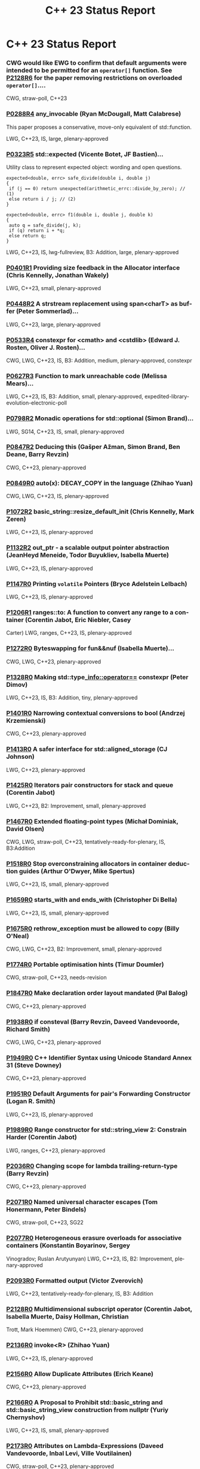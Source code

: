 #+OPTIONS: ':nil *:t -:t ::t <:t H:nil \n:nil ^:nil arch:headline author:nil
#+OPTIONS: broken-links:nil c:nil creator:nil d:(not "LOGBOOK") date:nil e:t
#+OPTIONS: email:nil f:t inline:t num:nil p:nil pri:nil prop:nil stat:t tags:t
#+OPTIONS: tasks:t tex:t timestamp:nil title:nil toc:nil todo:t |:t
#+TITLE: C++ 23 Status Report
#+AUTHOR: Steve Downey
#+EMAIL: sdowney2@bloomberg.net
#+LANGUAGE: en
#+SELECT_TAGS: export
#+EXCLUDE_TAGS: noexport
#+LATEX_CLASS: article
#+LATEX_CLASS_OPTIONS:
#+LATEX_HEADER:
#+LATEX_HEADER_EXTRA:
#+KEYWORDS:
#+DESCRIPTION:
#+SUBTITLE:
#+LATEX_COMPILER: pdflatex
#+DATE:
#+STARTUP: showeverything
#+OPTIONS: html-link-use-abs-url:nil html-postamble:nil html-preamble:t
#+OPTIONS: html-scripts:t html-style:t html5-fancy:nil tex:t
#+HTML_DOCTYPE: xhtml-strict
#+HTML_CONTAINER: div
#+DESCRIPTION:
#+KEYWORDS:
#+HTML_LINK_HOME:
#+HTML_LINK_UP:
#+HTML_MATHJAX:
#+HTML_HEAD:
#+HTML_HEAD_EXTRA:
#+SUBTITLE:
#+INFOJS_OPT:
#+OPTIONS: reveal_width:1600 reveal_height:900
#+REVEAL_THEME: black
#+REVEAL_MATHJAX_URL: https://cdn.mathjax.org/mathjax/latest/MathJax.js?config=TeX-AMS-MML_HTMLorMML

#+REVEAL_EXTRA_CSS: ./vivendi.css
#+REVEAL_TITLE_SLIDE_BACKGROUND: ./C++23-status.svg

#+REVEAL_ROOT: https://cdn.jsdelivr.net/npm/reveal.js
#+REVEAL_VERSION: 4

* C++ 23 Status Report


*** CWG would like EWG to confirm that default arguments were intended to be permitted for an =operator[]= function. See [[https://wg21.link/p2128r6][P2128R6]] for the paper removing restrictions on overloaded =operator[]=....
CWG, straw-poll, C++23

*** [[https://wg21.link/p0288r4][P0288R4]] any_invocable (Ryan McDougall, Matt Calabrese)
This paper proposes a conservative, move-only equivalent of std::function.

LWG, C++23, IS, large, plenary-approved

*** [[https://wg21.link/p0323r5][P0323R5]] std::expected (Vicente Botet, JF Bastien)...
Utility class to represent expected object: wording and open questions.

#+begin_src C++
expected<double, errc> safe_divide(double i, double j)
{
 if (j == 0) return unexpected(arithmetic_errc::divide_by_zero); // (1)
 else return i / j; // (2)
}
#+end_src
#+begin_src C++
expected<double, errc> f1(double i, double j, double k)
{
 auto q = safe_divide(j, k);
 if (q) return i + *q;
 else return q;
}
#+end_src
LWG, C++23, IS, lwg-fullreview, B3: Addition, large, plenary-approved

*** [[https://wg21.link/p0401r1][P0401R1]] Providing size feedback in the Allocator interface (Chris Kennelly, Jonathan Wakely)
LWG, C++23, small, plenary-approved

*** [[https://wg21.link/p0448r2][P0448R2]] A strstream replacement using span<charT> as buffer (Peter Sommerlad)...
LWG, C++23, large, plenary-approved

*** [[https://wg21.link/p0533r4][P0533R4]] constexpr for <cmath> and <cstdlib> (Edward J. Rosten, Oliver J. Rosten)...
CWG, LWG, C++23, IS, B3: Addition, medium, plenary-approved, constexpr

*** [[https://wg21.link/p0627r3][P0627R3]] Function to mark unreachable code (Melissa Mears)...
LWG, C++23, IS, B3: Addition, small, plenary-approved, expedited-library-evolution-electronic-poll

*** [[https://wg21.link/p0798r2][P0798R2]] Monadic operations for std::optional (Simon Brand)...
LWG, SG14, C++23, IS, small, plenary-approved

*** [[https://wg21.link/p0847r2][P0847R2]] Deducing this (Gašper Ažman, Simon Brand, Ben Deane, Barry Revzin)
CWG, C++23, plenary-approved

*** [[https://wg21.link/p0849r0][P0849R0]] auto(x): DECAY_COPY in the language (Zhihao Yuan)
CWG, LWG, C++23, IS, plenary-approved

*** [[https://wg21.link/p1072r2][P1072R2]] basic_string::resize_default_init (Chris Kennelly, Mark Zeren)
LWG, C++23, IS, plenary-approved

*** [[https://wg21.link/p1132r2][P1132R2]] out_ptr - a scalable output pointer abstraction (JeanHeyd Meneide, Todor Buyukliev, Isabella Muerte)
LWG, C++23, IS, plenary-approved

*** [[https://wg21.link/p1147r0][P1147R0]] Printing =volatile= Pointers (Bryce Adelstein Lelbach)
LWG, C++23, IS, plenary-approved

*** [[https://wg21.link/p1206r1][P1206R1]] ranges::to: A function to convert any range to a container (Corentin Jabot, Eric Niebler, Casey
Carter)
LWG, ranges, C++23, IS, plenary-approved

*** [[https://wg21.link/p1272r0][P1272R0]] Byteswapping for fun&&nuf (Isabella Muerte)...
CWG, LWG, C++23, plenary-approved

*** [[https://wg21.link/p1328r0][P1328R0]] Making std::type_info::operator== constexpr (Peter Dimov)
LWG, C++23, IS, B3: Addition, tiny, plenary-approved

*** [[https://wg21.link/p1401r0][P1401R0]] Narrowing contextual conversions to bool (Andrzej Krzemienski)
CWG, C++23, plenary-approved

*** [[https://wg21.link/p1413r0][P1413R0]] A safer interface for std::aligned_storage (CJ Johnson)
LWG, C++23, plenary-approved

*** [[https://wg21.link/p1425r0][P1425R0]] Iterators pair constructors for stack and queue (Corentin Jabot)
LWG, C++23, B2: Improvement, small, plenary-approved

*** [[https://wg21.link/p1467r0][P1467R0]] Extended floating-point types (Michał Dominiak, David Olsen)
CWG, LWG, straw-poll, C++23, tentatively-ready-for-plenary, IS, B3:Addition

*** [[https://wg21.link/p1518r0][P1518R0]] Stop overconstraining allocators in container deduction guides (Arthur O'Dwyer, Mike Spertus)
LWG, C++23, IS, small, plenary-approved

*** [[https://wg21.link/p1659r0][P1659R0]] starts_with and ends_with (Christopher Di Bella)
LWG, C++23, IS, small, plenary-approved

*** [[https://wg21.link/p1675r0][P1675R0]] rethrow_exception must be allowed to copy (Billy O'Neal)
CWG, LWG, C++23, B2: Improvement, small, plenary-approved

*** [[https://wg21.link/p1774r0][P1774R0]] Portable optimisation hints (Timur Doumler)
CWG, straw-poll, C++23, needs-revision

*** [[https://wg21.link/p1847r0][P1847R0]] Make declaration order layout mandated (Pal Balog)
CWG, C++23, plenary-approved

*** [[https://wg21.link/p1938r0][P1938R0]] if consteval (Barry Revzin, Daveed Vandevoorde, Richard Smith)
CWG, LWG, C++23, plenary-approved

*** [[https://wg21.link/p1949r0][P1949R0]] C++ Identifier Syntax using Unicode Standard Annex 31 (Steve Downey)
CWG, C++23, plenary-approved

*** [[https://wg21.link/p1951r0][P1951R0]] Default Arguments for pair's Forwarding Constructor (Logan R. Smith)
LWG, C++23, IS, plenary-approved

*** [[https://wg21.link/p1989r0][P1989R0]] Range constructor for std::string_view 2: Constrain Harder (Corentin Jabot)
LWG, ranges, C++23, plenary-approved

*** [[https://wg21.link/p2036r0][P2036R0]] Changing scope for lambda trailing-return-type (Barry Revzin)
CWG, C++23, plenary-approved

*** [[https://wg21.link/p2071r0][P2071R0]] Named universal character escapes (Tom Honermann, Peter Bindels)
CWG, straw-poll, C++23, SG22

*** [[https://wg21.link/p2077r0][P2077R0]] Heterogeneous erasure overloads for associative containers (Konstantin Boyarinov, Sergey
Vinogradov; Ruslan Arutyunyan)
LWG, C++23, IS, B2: Improvement, plenary-approved

*** [[https://wg21.link/p2093r0][P2093R0]] Formatted output (Victor Zverovich)
LWG, C++23, tentatively-ready-for-plenary, IS, B3: Addition

*** [[https://wg21.link/p2128r0][P2128R0]] Multidimensional subscript operator (Corentin Jabot, Isabella Muerte, Daisy Hollman, Christian
Trott, Mark Hoemmen)
CWG, C++23, plenary-approved

*** [[https://wg21.link/p2136r0][P2136R0]] invoke<R> (Zhihao Yuan)
LWG, C++23, IS, plenary-approved

*** [[https://wg21.link/p2156r0][P2156R0]] Allow Duplicate Attributes (Erich Keane)
CWG, C++23, plenary-approved

*** [[https://wg21.link/p2166r0][P2166R0]] A Proposal to Prohibit std::basic_string and std::basic_string_view construction from nullptr (Yuriy Chernyshov)
LWG, C++23, IS, small, plenary-approved

*** [[https://wg21.link/p2173r0][P2173R0]] Attributes on Lambda-Expressions (Daveed Vandevoorde, Inbal Levi, Ville Voutilainen)
CWG, straw-poll, C++23, plenary-approved

*** [[https://wg21.link/p2186r0][P2186R0]] Removing Garbage Collection Support (JF Bastien, Alisdair Meredith)
CWG, LWG, C++23, IS, plenary-approved

*** [[https://wg21.link/p2201r0][P2201R0]] Mixed string literal concatenation (Jens Maurer)
CWG, C++23, plenary-approved

*** [[https://wg21.link/p2210r0][P2210R0]] Superior String Splitting (Barry Revzin)
LWG, ranges, C++23, IS, B2: Improvement, plenary-approved

*** [[https://wg21.link/p2216r0][P2216R0]] std::format improvements (Victor Zverovich)
LWG, C++23, IS, plenary-approved

*** [[https://wg21.link/p2223r0][P2223R0]] Trimming whitespaces before line splicing (Corentin Jabot)
CWG, C++23, SG22, plenary-approved

*** [[https://wg21.link/p2231r0][P2231R0]] Missing =constexpr= in =std::optional= and =std::variant= (Barry Revzin)
LWG, C++23, IS, B2: Improvement, plenary-approved

*** [[https://wg21.link/p2242r0][P2242R0]] Non-literal variables (and labels and gotos) in constexpr functions (Ville Voutilainen)
CWG, C++23, plenary-approved

*** [[https://wg21.link/p2246r0][P2246R0]] Character encoding of diagnostic text (Aaron Ballman)
CWG, C++23, plenary-approved

*** [[https://wg21.link/p2251r0][P2251R0]] Require span & basic_string_view to be Trivially Copyable (Nevin Liber)
LWG, C++23, IS, plenary-approved

*** [[https://wg21.link/p2255r0][P2255R0]] A type trait to detect reference binding to temporary (Tim Song)
LWG, C++23, IS, small, plenary-approved, expedited-library-evolution-electronic-poll

*** [[https://wg21.link/p2266r0][P2266R0]] Simpler implicit move (Arthur O'Dwyer)
CWG, straw-poll, C++23

*** [[https://wg21.link/p2273r0][P2273R0]] Making std::unique_ptr constexpr (Andreas Fertig)
LWG, C++23, B2: Improvement, plenary-approved, constexpr, expedited-library-evolution-electronic-poll

*** [[https://wg21.link/p2280r0][P2280R0]] Using unknown references in constant expressions (Barry Revzin)
CWG, straw-poll, C++23

*** [[https://wg21.link/p2281r0][P2281R0]] Clarifying range adaptor objects (Tim Song)
LWG, C++23, plenary-approved

*** [[https://wg21.link/p2286r0][P2286R0]] Formatting Ranges (Barry Revzin)
LWG, ranges, C++23, tentatively-ready-for-plenary, IS, B3: Addition

*** [[https://wg21.link/p2290r0][P2290R0]] Delimited escape sequences (Corentin Jabot)
CWG, straw-poll, C++23

*** [[https://wg21.link/p2291r0][P2291R0]] Add Constexpr Modifiers to Functions =to_chars= and =from_chars= for Integral Types in =<charconv>= Header (Daniil Goncharov, Karaev Alexander)
LWG, C++23, tentatively-ready-for-plenary, IS, B2: Improvement, small, constexpr, expedited-library-evolution-electronic-poll

*** [[https://wg21.link/p2301r0][P2301R0]] Add a pmr alias for std::stacktrace (Steve Downey)
LWG, C++23, tiny, plenary-approved

*** [[https://wg21.link/p2302r0][P2302R0]] Prefer std::ranges::contains over std::basic_string_view::contains (Christopher Di Bella)
LWG, ranges, C++23, tentatively-ready-for-plenary, IS, B3: Addition

*** [[https://wg21.link/p2313r0][P2313R0]] Core Language Working Group "tentatively ready" issues for the February, 2021 meeting (William M.
(Mike) Miller)
CWG, info, C++23, plenary-approved

*** [[https://wg21.link/p2314r0][P2314R0]] Character sets and encodings (Jens Maurer)
CWG, C++23, plenary-approved

*** [[https://wg21.link/p2315r0][P2315R0]] C++ Standard Library Issues to be moved in Virtual Plenary, Feb. 2021 (Jonathan Wakely)
LWG, info, C++23, plenary-approved

*** [[https://wg21.link/p2316r0][P2316R0]] Consistent character literal encoding (Corentin Jabot)
CWG, C++23, plenary-approved

*** [[https://wg21.link/p2321r0][P2321R0]] zip (Tim Song)
LWG, ranges, C++23, IS, B3: Addition, plenary-approved

*** [[https://wg21.link/p2322r0][P2322R0]] ranges::fold (Barry Revzin)
LWG, ranges, C++23, tentatively-ready-for-plenary, IS, B3: Addition

*** [[https://wg21.link/p2324r0][P2324R0]] Labels at the end of compound statements (C compatibility) (Martin Uecker)
CWG, straw-poll, C++23, small

*** [[https://wg21.link/p2325r0][P2325R0]] Views should not be required to be default constructible (Barry Revzin)
LWG, ranges, C++23, IS, B2: Improvement, plenary-approved

*** [[https://wg21.link/p2327r0][P2327R0]] De-deprecating volatile compound assignment (Paul Bendixen, Jens Maurer, Arthur O'Dwyer, Ben
Saks)
CWG, straw-poll, C++23

*** [[https://isocpp.org/files/papers/P2328R0.html][P2328R0]] join_view should join all views of ranges (Tim Song)
LWG, ranges, C++23, IS, B2: Improvement, plenary-approved

*** [[https://wg21.link/p2334r0][P2334R0]] Add support for preprocessing directives elifdef and elifndef (Melanie Blower)
CWG, C++23, plenary-approved

*** [[https://wg21.link/p2340r0][P2340R0]] Clarifying the status of the 'C headers' (Thomas Köppe)
LWG, C++23, policy, IS, B2: Improvement, small, plenary-approved

*** [[https://wg21.link/p2360r0][P2360R0]] Extend init-statement to allow alias-declaration (Jens Maurer)
CWG, C++23, plenary-approved

*** [[https://wg21.link/p2362r0][P2362R0]] Make obfuscating wide character literals ill-formed (Peter Brett, Corentin Jabot)
CWG, straw-poll, C++23

*** [[https://wg21.link/p2367r0][P2367R0]] Remove misuses of list-initialization from Clause 24 (Tim Song)
LWG, C++23, plenary-approved

*** [[https://isocpp.org/files/papers/P2372R0.html][P2372R0]] Fixing locale handling in chrono formatters (Victor Zverovich, Corentin Jabot)
LWG, C++23, IS, plenary-approved

*** [[https://wg21.link/p2387r0][P2387R0]] Pipe support for user-defined range adaptors (Barry Revzin)
LWG, ranges, C++23, IS, B2: Improvement, medium, plenary-approved

*** [[https://wg21.link/p2393r0][P2393R0]] Cleaning up integer-class types (Tim Song)
LWG, C++23, plenary-approved

*** [[https://wg21.link/p2401r0][P2401R0]] Add a conditional noexcept specification to std::exchange (Giuseppe D'Angelo)
LWG, C++23, IS, plenary-approved

*** [[https://wg21.link/p2408r0][P2408R0]] Ranges views as inputs to non-Ranges algorithms (David Olsen)
LWG, ranges, C++23, tentatively-ready-for-plenary, IS, B2: Improvement

*** [[https://wg21.link/p2415r0][P2415R0]] What is a view? (Barry Revzin, Tim Song)
LWG, ranges, C++23, IS, B2: Improvement, medium, plenary-approved

*** [[https://wg21.link/p2418r0][P2418R0]] Add support for std::generator-like types to std::format (Victor Zverovich)
LWG, C++23, IS, B2: Improvement, medium, plenary-approved

*** [[https://isocpp.org/files/papers/P2432R0.pdf][P2432R0]] Fix istream_view (Nicolai Josuttis)
LWG, ranges, C++23, IS, B2: Improvement, small, plenary-approved

*** [[https://wg21.link/p2437r0][P2437R0]] Support for #warning (Aaron Ballman)
CWG, straw-poll, C++23, tiny

*** [[https://wg21.link/p2438r0][P2438R0]] std::string::substr() && (Federico Kircheis, Tomasz Kamiński)
LWG, C++23, tentatively-ready-for-plenary, IS, expedited-library-evolution-electronic-poll

*** [[https://wg21.link/p2440r0][P2440R0]] ranges::iota, ranges::shift_left, and ranges::shift_right (Tim Song)
LWG, ranges, C++23, IS, B3: Addition, medium, plenary-approved

*** [[https://wg21.link/p2441r0][P2441R0]] views::join_with (Barry Revzin)
LWG, ranges, C++23, IS, plenary-approved

*** [[https://wg21.link/p2442r0][P2442R0]] Windowing range adaptors:views::chunk and views::slide (Tim Song)
LWG, ranges, C++23, IS, B3: Addition, medium, plenary-approved

*** [[https://wg21.link/p2443r0][P2443R0]] views::chunk_by (Tim Song)
LWG, ranges, C++23, IS, B3: Addition, medium, plenary-approved

*** [[https://wg21.link/p2445r0][P2445R0]] forward_like (Gašper Ažman)
LWG, C++23, tentatively-ready-for-plenary, IS, B3: Addition, small

*** [[https://wg21.link/p2446r0][P2446R0]] views::move (Barry Revzin)
LWG, ranges, C++23, tentatively-ready-for-plenary, IS, B3: Addition, medium

*** [[https://wg21.link/p2448r0][P2448R0]] Relaxing some constexpr restrictions (Barry Revzin)
CWG, straw-poll, C++23

*** [[https://wg21.link/p2450r0][P2450R0]] C++ Standard Library Issues to be moved in Virtual Plenary, Oct. 2021 (Jonathan Wakely)
LWG, C++23, plenary-approved

*** [[https://wg21.link/p2462r0][P2462R0]] Core Language Working Group "ready" issues for the October, 2021 meeting (William M. (Mike) Miller)
CWG, C++23, plenary-approved

*** [[https://wg21.link/p2412r0][P2465R0]] Standard Library Modules std and std.all (Stephan T. Lavavej, Gabriel Dos Reis, Bjarne Stroustrup,
CWG, LWG, straw-poll, C++23, tentatively-ready-for-plenary, IS, modular-standard-library, large

*** [[https://wg21.link/P2467R0][P2467R0]] Support exclusive mode for fstreams (Jonathan Wakely)
LWG, C++23, tentatively-ready-for-plenary, IS, B3: Addition, expedited-library-evolution-electronic-poll

*** [[https://wg21.link/p2468r0][P2468R0]] The Equality Operator You Are Looking For (Barry Revzin, Bjarne Stroustrup, Cameron DaCamara, Daveed Vandevoorde, Gabriel Dos Reis, Herb Sutter, Jason Merrill, Jonathan Caves, Richard Smith, Ville Voutilainen)
CWG, straw-poll, C++23

*** [[https://wg21.link/p2493r0][P2493R0]] Missing feature test macros for C++20 core papers (Barry Revzin)
CWG, straw-poll, C++23, plenary-approved

*** [[https://wg21.link/p2494r0][P2494R0]] Relaxing range adaptors to allow for move only types (Michał Dominiak)
LWG, ranges, C++23, tentatively-ready-for-plenary, IS, B2: Improvement

*** [[https://wg21.link/P2502R0][P2502R0]] std::generator: Synchronous Coroutine Generator for Ranges (Casey Carter)
LWG, coroutines, ranges, C++23, tentatively-ready-for-plenary, IS, B1:Focus

*** [[https://wg21.link/p2508r0][P2508R0]] Exposing std::basic-format-string (Barry Revzin)
LWG, C++23, tentatively-ready-for-plenary, IS, B3: Addition

*** [[https://wg21.link/p2582r0][P2582R0]] Wording for class template argument deduction from inherited constructors (Timur Doumler)
CWG, straw-poll, C++23, needs-revision

# Local Variables:
# org-html-htmlize-output-type: inline-css
# org-html-head: ""
# End:
